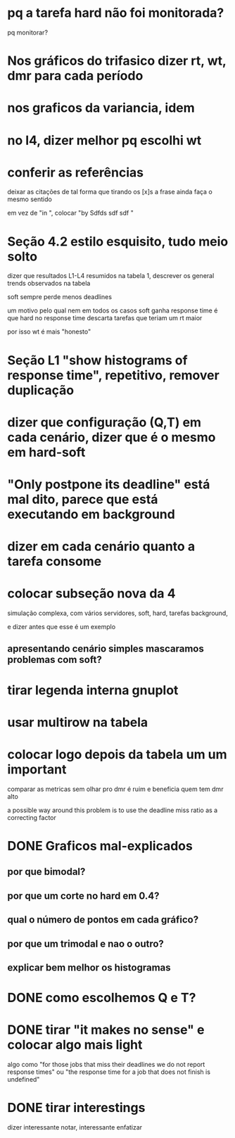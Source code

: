 * pq a tarefa hard não foi monitorada?
  pq monitorar?
* Nos gráficos do trifasico dizer rt, wt, dmr para cada período
* nos graficos da variancia, idem
* no l4, dizer melhor pq escolhi wt
* conferir as referências
  deixar as citações de tal forma que tirando os [x]s a frase ainda
  faça o mesmo sentido
  
  em vez de "in \cite{}", colocar "by Sdfds sdf sdf \cite{}"
  
* Seção 4.2 estilo esquisito, tudo meio solto
  dizer que resultados L1-L4 resumidos na tabela 1, descrever os
  general trends observados na tabela

  soft sempre perde menos deadlines

  um motivo pelo qual nem em todos os casos soft ganha response time é
  que hard no response time descarta tarefas que teriam um rt maior

  por isso wt é mais "honesto"
* Seção L1 "show histograms of response time", repetitivo, remover duplicação
* dizer que configuração (Q,T) em cada cenário, dizer que é o mesmo em hard-soft
* "Only postpone its deadline" está mal dito, parece que está executando em background
* dizer em cada cenário quanto a tarefa consome
* colocar subseção nova da 4
  simulação complexa, com vários servidores, soft, hard, tarefas
  background,

  e dizer antes que esse é um exemplo

** apresentando cenário simples mascaramos problemas com soft?

* tirar legenda interna gnuplot
* usar multirow na tabela
* colocar logo depois da tabela um um ***important***
  comparar as metricas sem olhar pro dmr é ruim e beneficia quem tem
  dmr alto

  a possible way around this problem is to use the deadline miss ratio
  as a correcting factor


* DONE Graficos mal-explicados
** por que bimodal?
** por que um corte no hard em 0.4?
** qual o número de pontos em cada gráfico?
** por que um trimodal e nao o outro?
** explicar bem melhor os histogramas
* DONE como escolhemos Q e T?
* DONE tirar "it makes no sense" e colocar algo mais light
  algo como "for those jobs that miss their deadlines we do not report
  response times" ou "the response time for a job that does not finish
  is undefined"
* DONE tirar interestings
  dizer interessante notar, interessante enfatizar
  
